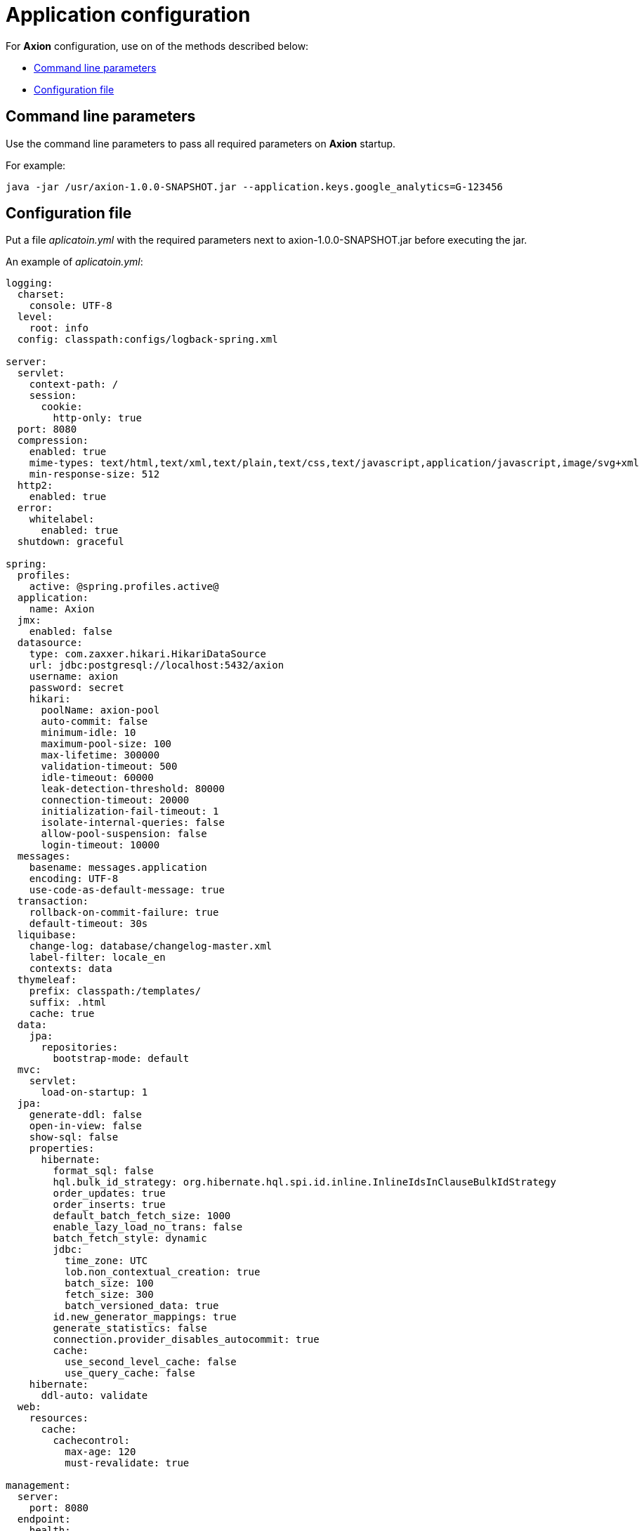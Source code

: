 = Application configuration
:source-highlighter: highlightjs

For *Axion* configuration, use on of the methods described below:

* xref:cmd[Command line parameters]
* xref:yml[Configuration file]

[#cmd]
== Command line parameters

Use the command line parameters to pass all required parameters on *Axion* startup.

For example:
[source, bash]
----
java -jar /usr/axion-1.0.0-SNAPSHOT.jar --application.keys.google_analytics=G-123456
----

[#yml]
== Configuration file
Put a file _aplicatoin.yml_ with the required parameters next to axion-1.0.0-SNAPSHOT.jar before executing the jar. 

An example of _aplicatoin.yml_:

[source, yaml]
----
logging:
  charset:
    console: UTF-8
  level:
    root: info
  config: classpath:configs/logback-spring.xml

server:
  servlet:
    context-path: /
    session:
      cookie:
        http-only: true
  port: 8080
  compression:
    enabled: true
    mime-types: text/html,text/xml,text/plain,text/css,text/javascript,application/javascript,image/svg+xml
    min-response-size: 512
  http2:
    enabled: true
  error:
    whitelabel:
      enabled: true
  shutdown: graceful

spring:
  profiles:
    active: @spring.profiles.active@
  application:
    name: Axion
  jmx:
    enabled: false
  datasource:
    type: com.zaxxer.hikari.HikariDataSource
    url: jdbc:postgresql://localhost:5432/axion
    username: axion
    password: secret
    hikari:
      poolName: axion-pool
      auto-commit: false
      minimum-idle: 10
      maximum-pool-size: 100
      max-lifetime: 300000
      validation-timeout: 500
      idle-timeout: 60000
      leak-detection-threshold: 80000
      connection-timeout: 20000
      initialization-fail-timeout: 1
      isolate-internal-queries: false
      allow-pool-suspension: false
      login-timeout: 10000
  messages:
    basename: messages.application
    encoding: UTF-8
    use-code-as-default-message: true
  transaction:
    rollback-on-commit-failure: true
    default-timeout: 30s
  liquibase:
    change-log: database/changelog-master.xml
    label-filter: locale_en
    contexts: data
  thymeleaf:
    prefix: classpath:/templates/
    suffix: .html
    cache: true
  data:
    jpa:
      repositories:
        bootstrap-mode: default
  mvc:
    servlet:
      load-on-startup: 1
  jpa:
    generate-ddl: false
    open-in-view: false
    show-sql: false
    properties:
      hibernate:
        format_sql: false
        hql.bulk_id_strategy: org.hibernate.hql.spi.id.inline.InlineIdsInClauseBulkIdStrategy
        order_updates: true
        order_inserts: true
        default_batch_fetch_size: 1000
        enable_lazy_load_no_trans: false
        batch_fetch_style: dynamic
        jdbc:
          time_zone: UTC
          lob.non_contextual_creation: true
          batch_size: 100
          fetch_size: 300
          batch_versioned_data: true
        id.new_generator_mappings: true
        generate_statistics: false
        connection.provider_disables_autocommit: true
        cache:
          use_second_level_cache: false
          use_query_cache: false
    hibernate:
      ddl-auto: validate
  web:
    resources:
      cache:
        cachecontrol:
          max-age: 120
          must-revalidate: true

management:
  server:
    port: 8080
  endpoint:
    health:
      enabled: true
    info:
      enabled: true
    metrics:
      enabled: true
    prometheus:
      enabled: true
  endpoints:
    enabled-by-default: false
    jmx:
      exposure:
        exclude: "*"
    web:
      base-path: /actuator
      exposure:
        include: "health,info,metrics,prometheus"

application:
  group_id: @project.groupId@
  artifact_id: @project.artifactId@
  version: @project.version@
  name: @project.name@
  description: @project.description@
  keys:
    google_analytics:
  paging:
    page: 1
    size: 10
----